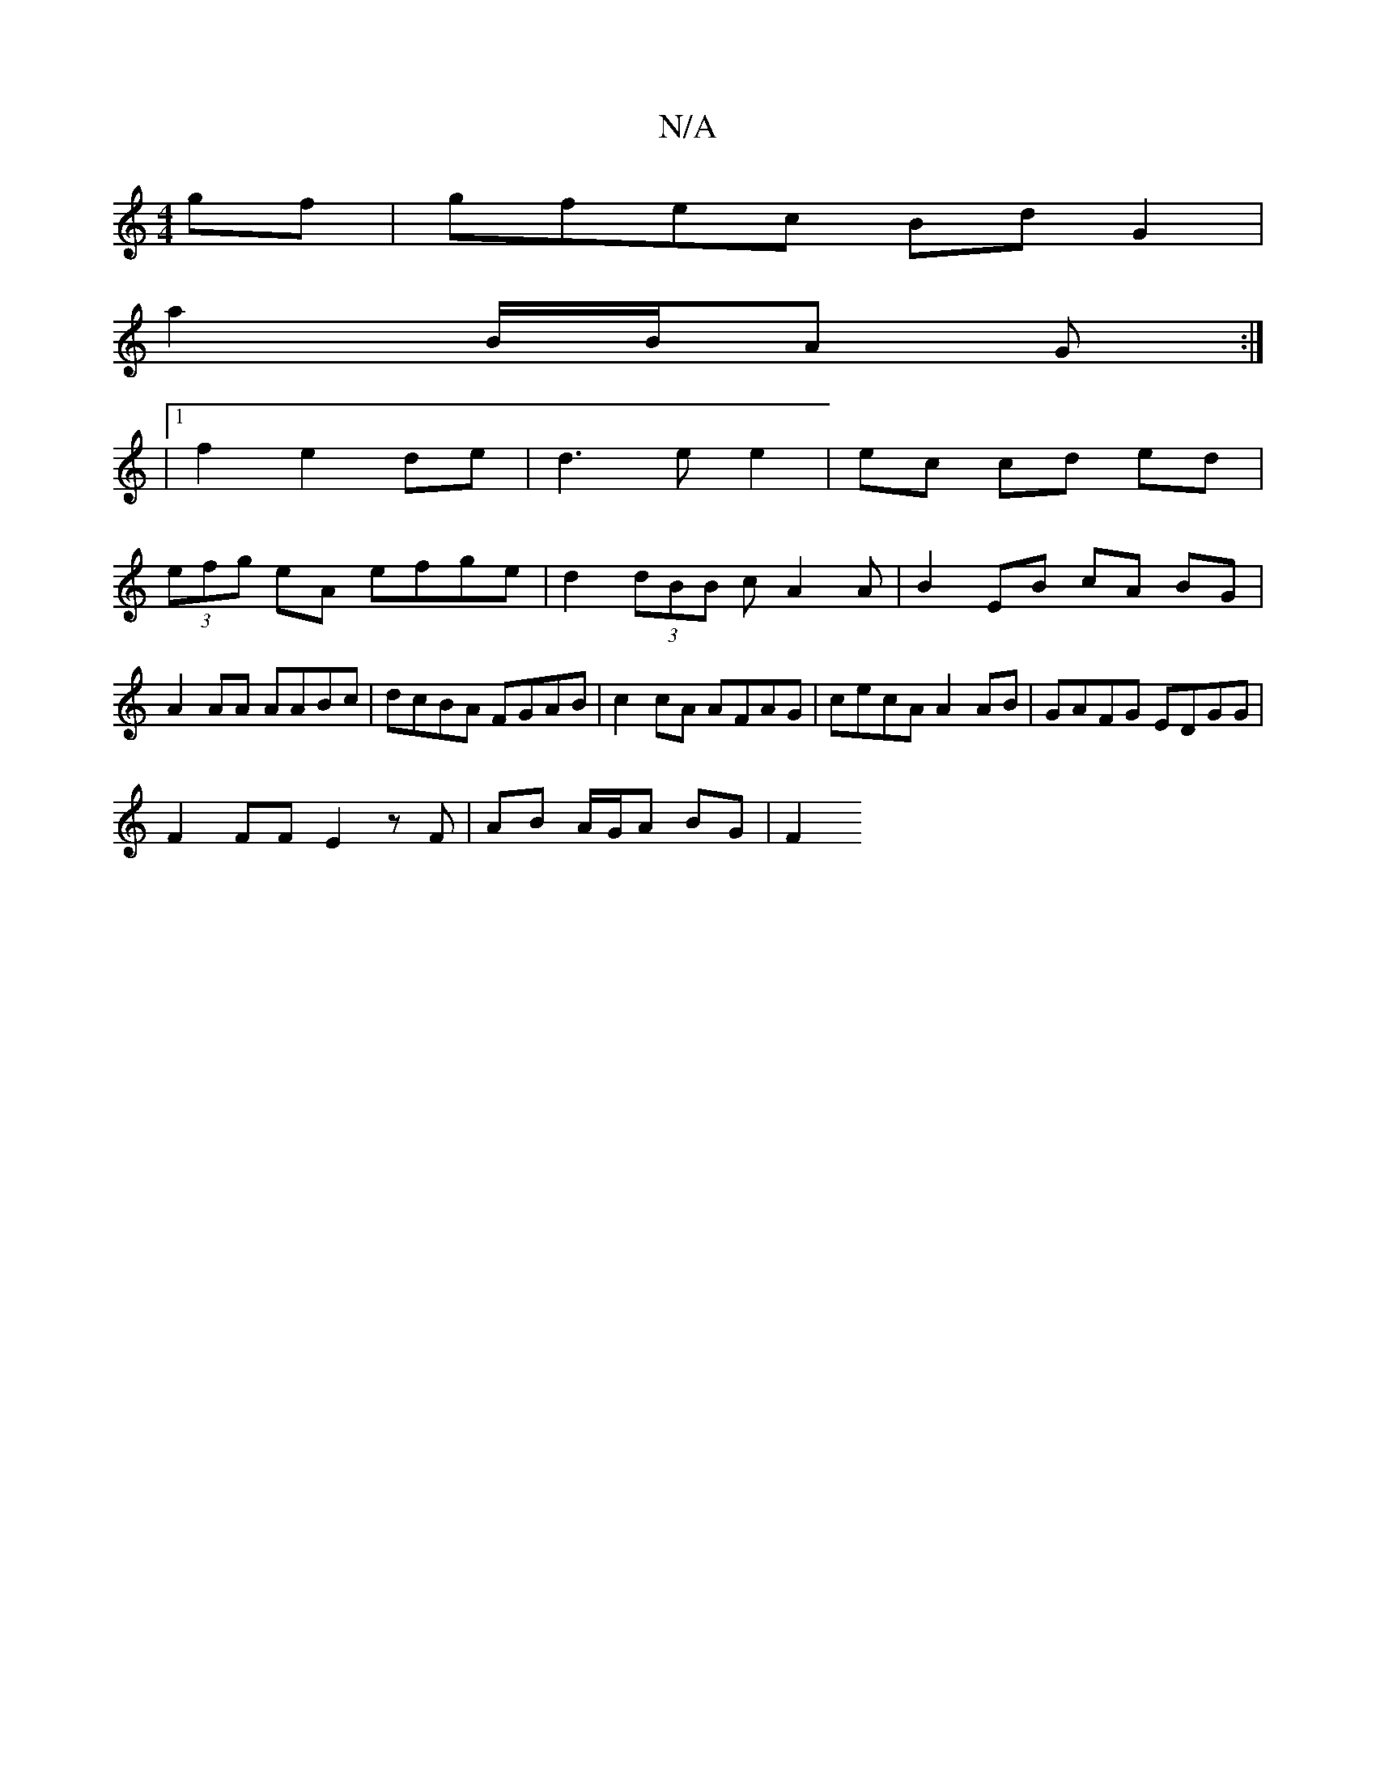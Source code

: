 X:1
T:N/A
M:4/4
R:N/A
K:Cmajor
gf|gfec BdG2|
a2 B/2B/A G :|
|1 f2 e2 de | d3 e e2 | ec cd ed |
(3efg eA efge | d2 (3dBB cA2A | B2 EB cA BG |
A2 AA AABc | dcBA FGAB | c2 cA AFAG | cecA A2 AB | GAFG EDGG |
F2 FF E2 zF|AB A/G/A BG|F2 